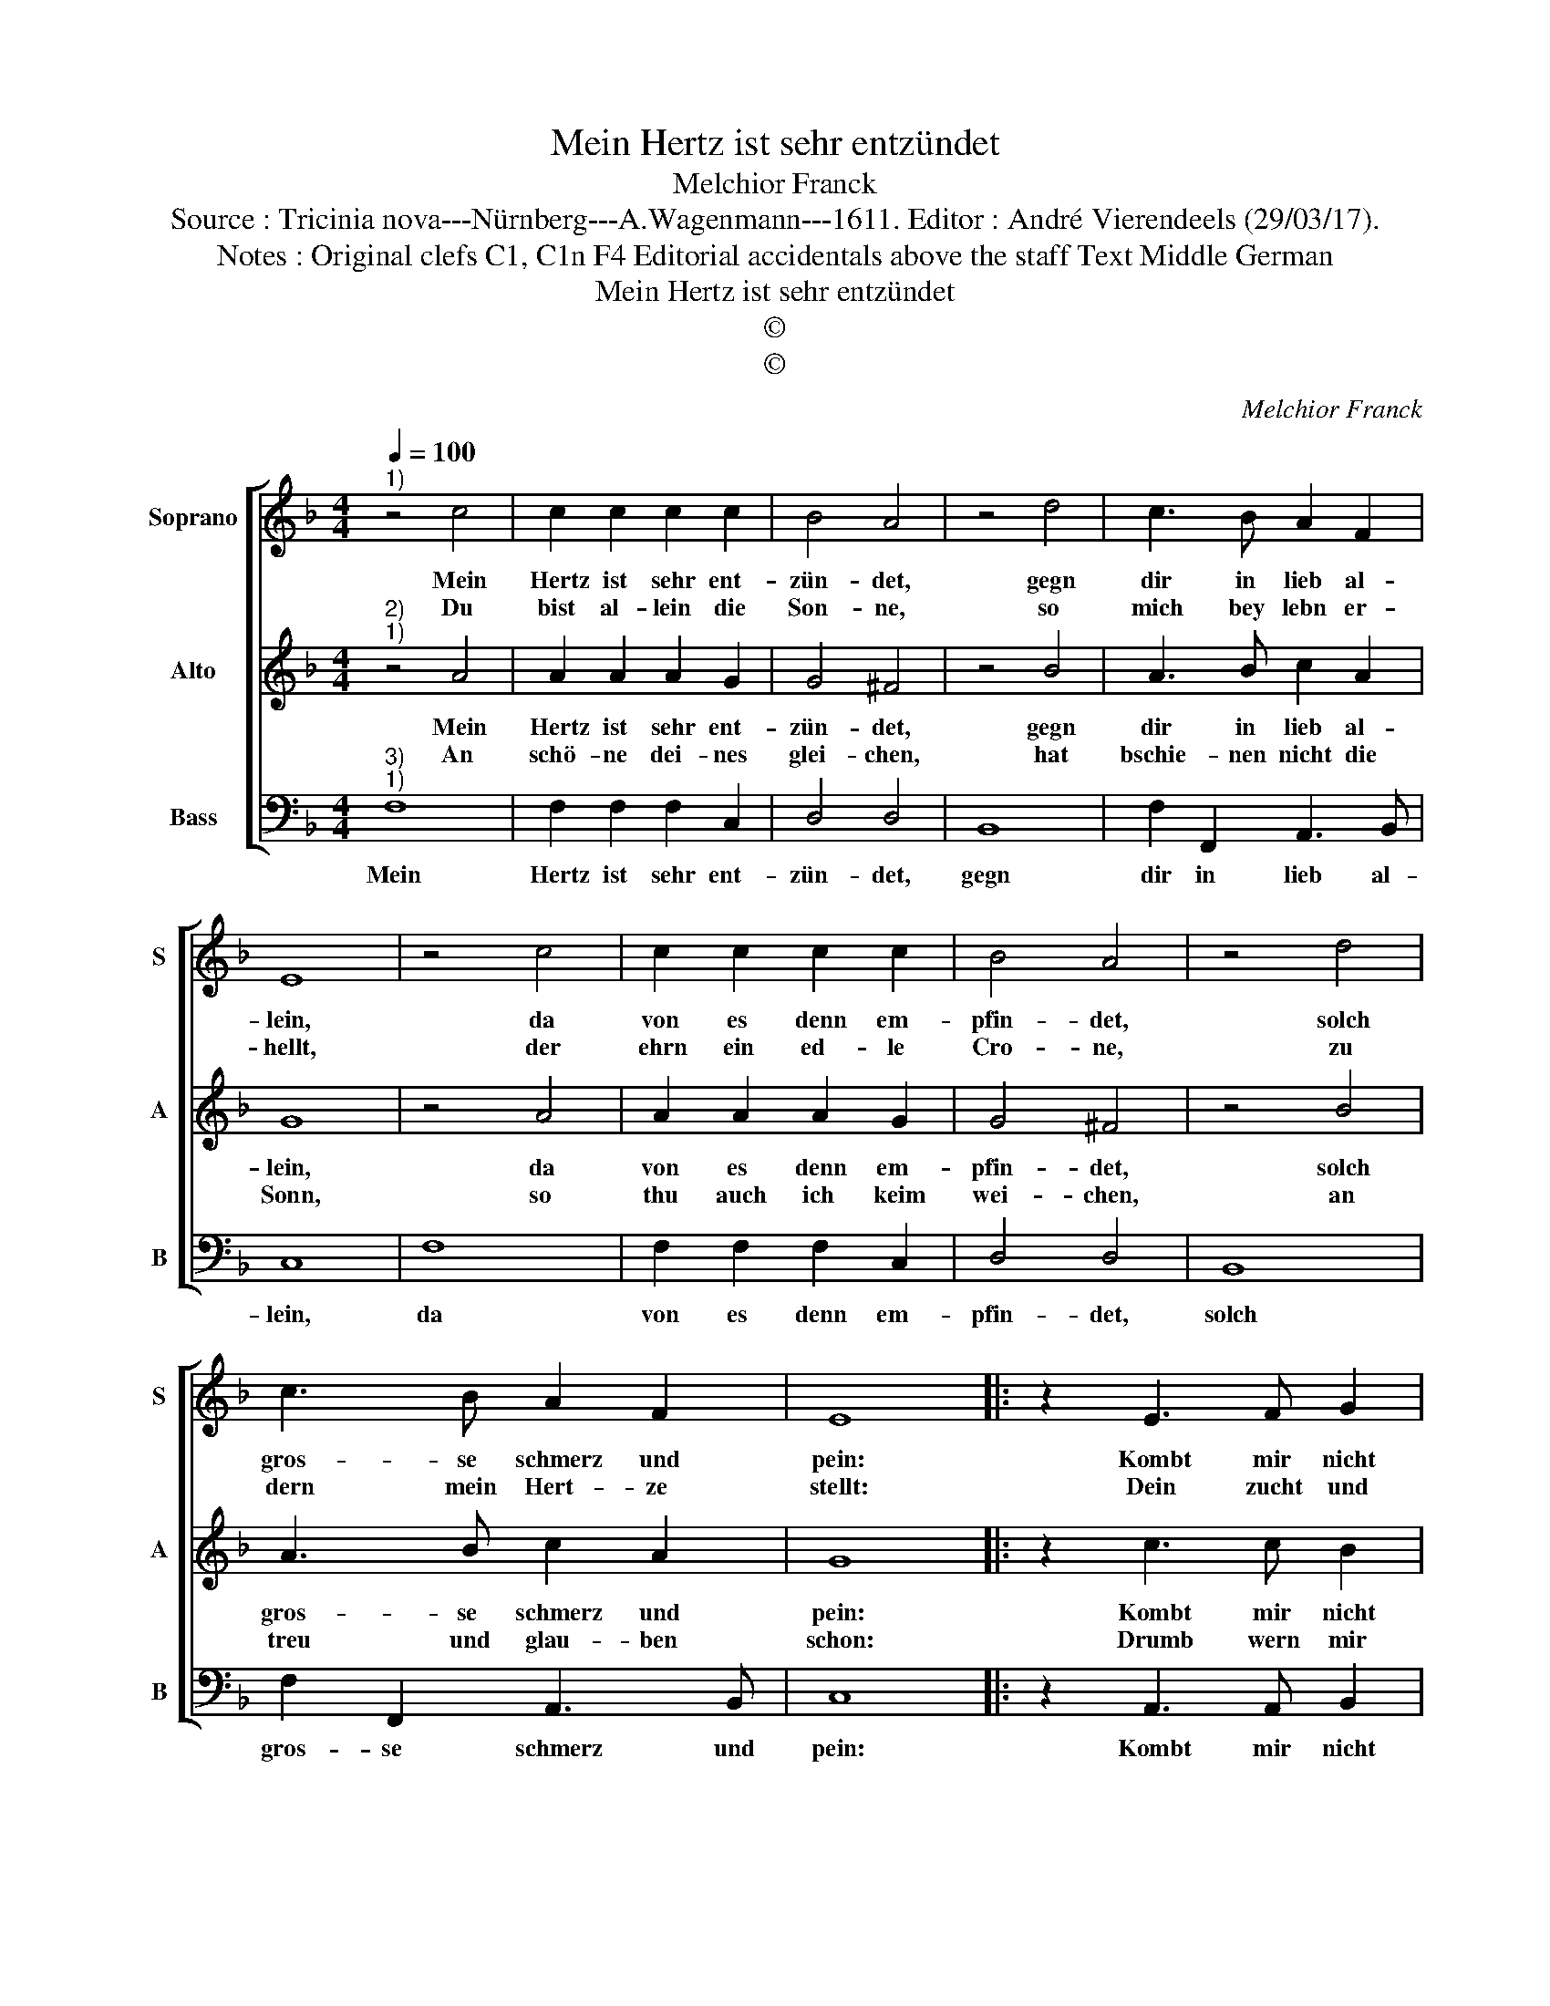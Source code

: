 X:1
T:Mein Hertz ist sehr entzündet
T:Melchior Franck
T:Source : Tricinia nova---Nürnberg---A.Wagenmann---1611. Editor : André Vierendeels (29/03/17). 
T:Notes : Original clefs C1, C1n F4 Editorial accidentals above the staff Text Middle German 
T:Mein Hertz ist sehr entzündet
T:©
T:©
C:Melchior Franck
Z:©
%%score [ 1 2 3 ]
L:1/8
Q:1/4=100
M:4/4
K:F
V:1 treble nm="Soprano" snm="S"
V:2 treble nm="Alto" snm="A"
V:3 bass nm="Bass" snm="B"
V:1
"^1)" z4 c4 | c2 c2 c2 c2 | B4 A4 | z4 d4 | c3 B A2 F2 | E8 | z4 c4 | c2 c2 c2 c2 | B4 A4 | z4 d4 | %10
w: Mein|Hertz ist sehr ent-|zün- det,|gegn|dir in lieb al-|lein,|da|von es denn em-|pfin- det,|solch|
w: Du|bist al- lein die|Son- ne,|so|mich bey lebn er-|hellt,|der|ehrn ein ed- le|Cro- ne,|zu|
 c3 B A2 F2 | E8 |: z2 E3 F G2 | G2 ^F2 G2 A2- | AB c2 c2 =B2 |"^b" c4 B4- | B2 B2 A4 | G4 G4 | %18
w: gros- se schmerz und|pein:|Kombt mir nicht|hülff von dir, kombt|_ mir nicht hülff von|dir, so|_ stirb ich,|glau- be|
w: dern mein Hert- ze|stellt:|Dein zucht und|tu- gent sein, dein|_ zucht und tu- gend|sein gfal-|* len mir|stets al-|
 A8 :| %19
w: mir.|
w: lein.|
V:2
"^2)""^1)" z4 A4 | A2 A2 A2 G2 | G4 ^F4 | z4 B4 | A3 B c2 A2 | G8 | z4 A4 | A2 A2 A2 G2 | G4 ^F4 | %9
w: Mein|Hertz ist sehr ent-|zün- det,|gegn|dir in lieb al-|lein,|da|von es denn em-|pfin- det,|
w: An|schö- ne dei- nes|glei- chen,|hat|bschie- nen nicht die|Sonn,|so|thu auch ich keim|wei- chen,|
 z4 B4 | A3 B c2 A2 | G8 |: z2 c3 c B2 |"^-natural" A2 A2 G2 F2- | FF E2 D2 D2 | C4 D4- | %16
w: solch|gros- se schmerz und|pein:|Kombt mir nicht|hülff von dir, kombt|_ mir nicht hülff von|dir, so|
w: an|treu und glau- ben|schon:|Drumb wern mir|e- nen recht, drumb|_ wern mir e- ben|recht, zu|
 D2 E2 F4 | F4 E4 | F8 :| %19
w: _ stirb ich,|glau- be|mir.|
w: _ sam- men|wanns sein|möcht.|
V:3
"^3)""^1)" F,8 | F,2 F,2 F,2 C,2 | D,4 D,4 | B,,8 | F,2 F,,2 A,,3 B,, | C,8 | F,8 | %7
w: Mein|Hertz ist sehr ent-|zün- det,|gegn|dir in lieb al-|lein,|da|
 F,2 F,2 F,2 C,2 | D,4 D,4 | B,,8 | F,2 F,,2 A,,3 B,, | C,8 |: z2 A,,3 A,, B,,2 | %13
w: von es denn em-|pfin- det,|solch|gros- se schmerz und|pein:|Kombt mir nicht|
 C,2 D,2 G,,2 D,2- | D,D, E,2 F,2 G,2 | C,4 G,,4- | G,,2 G,,2 A,,4 | B,,4 C,4 | F,,8 :| %19
w: hülff von dir, kombt|_ mir nicht hülff von|dir, so|_ stirb ich,|glau- be|mir.|

